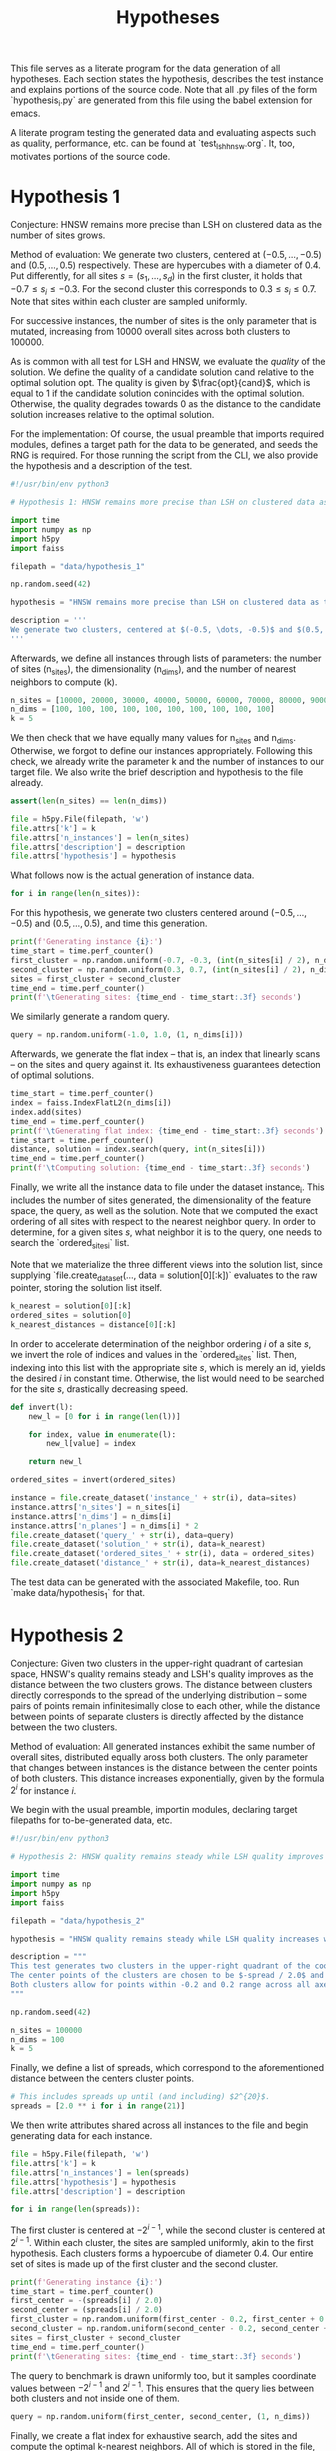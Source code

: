 #+title: Hypotheses

This file serves as a literate program for the data generation of all hypotheses. Each section states the hypothesis, describes the test instance and explains portions of the source code. Note that all .py files of the form `hypothesis_i.py` are generated from this file using the babel extension for emacs.

A literate program testing the generated data and evaluating aspects such as quality, performance, etc. can be found at `test_lsh_hnsw.org`. It, too, motivates portions of the source code.

* Hypothesis 1

Conjecture: HNSW remains more precise than LSH on clustered data as the number of sites grows.

Method of evaluation: We generate two clusters, centered at $(-0.5, \dots, -0.5)$ and $(0.5, \dots, 0.5)$ respectively. These are hypercubes with a diameter of $0.4$. Put differently, for all sites $s = (s_1, \dots, s_d)$ in the first cluster, it holds that $-0.7 \leq s_i \leq -0.3$. For the second cluster this corresponds to $0.3 \leq s_i \leq 0.7$. Note that sites within each cluster are sampled uniformly.

For successive instances, the number of sites is the only parameter that is mutated, increasing from 10000 overall sites across both clusters to $100000$.

As is common with all test for LSH and HNSW, we evaluate the /quality/ of the solution. We define the quality of a candidate solution $\text{cand}$ relative to the optimal solution $\text{opt}$. The quality is given by $\frac{opt}{cand}$, which is equal to $1$ if the candidate solution conincides with the optimal solution. Otherwise, the quality degrades towards $0$ as the distance to the candidate solution increases relative to the optimal solution.

For the implementation: Of course, the usual preamble that imports required modules, defines a target path for the data to be generated, and seeds the RNG is required. For those running the script from the CLI, we also provide the hypothesis and a description of the test.

#+begin_src python :tangle hypotheses/hypothesis_1.py
#!/usr/bin/env python3

# Hypothesis 1: HNSW remains more precise than LSH on clustered data as the number of sites grows.

import time
import numpy as np
import h5py
import faiss

filepath = "data/hypothesis_1"

np.random.seed(42)

hypothesis = "HNSW remains more precise than LSH on clustered data as the number of sites grows."

description = '''
We generate two clusters, centered at $(-0.5, \dots, -0.5)$ and $(0.5, \dots, 0.5)$ respectively. These are hypercubes with a diameter of $0.4$. Put differently, for all sites $s = (s_1, \dots, s_d)$ in the first cluster, it holds that $-0.7 \leq s_i \leq -0.3$. For the second cluster this corresponds to $0.3 \leq s_i \leq 0.7$. Note that sites within each cluster are sampled uniformly.
'''
#+end_src

Afterwards, we define all instances through lists of parameters: the number of sites (n_sites), the dimensionality (n_dims), and the number of nearest neighbors to compute (k).

#+begin_src python :tangle hypotheses/hypothesis_1.py
n_sites = [10000, 20000, 30000, 40000, 50000, 60000, 70000, 80000, 90000, 100000]
n_dims = [100, 100, 100, 100, 100, 100, 100, 100, 100, 100]
k = 5
#+end_src

We then check that we have equally many values for n_sites and n_dims. Otherwise, we forgot to define our instances appropriately. Following this check, we already write the parameter k and the number of instances to our target file. We also write the brief description and hypothesis to the file already.

#+begin_src python :tangle hypotheses/hypothesis_1.py
assert(len(n_sites) == len(n_dims))

file = h5py.File(filepath, 'w')
file.attrs['k'] = k
file.attrs['n_instances'] = len(n_sites)
file.attrs['description'] = description
file.attrs['hypothesis'] = hypothesis
#+end_src

What follows now is the actual generation of instance data.

#+begin_src python :tangle hypotheses/hypothesis_1.py
for i in range(len(n_sites)):
#+end_src

For this hypothesis, we generate two clusters centered around $(-0.5, \dots, -0.5)$ and $(0.5, \dots, 0.5)$, and time this generation.

#+begin_src python :tangle hypotheses/hypothesis_1.py
    print(f'Generating instance {i}:')
    time_start = time.perf_counter()
    first_cluster = np.random.uniform(-0.7, -0.3, (int(n_sites[i] / 2), n_dims[i]))
    second_cluster = np.random.uniform(0.3, 0.7, (int(n_sites[i] / 2), n_dims[i]))
    sites = first_cluster + second_cluster
    time_end = time.perf_counter()
    print(f'\tGenerating sites: {time_end - time_start:.3f} seconds')
#+end_src

We similarly generate a random query.

#+begin_src python :tangle hypotheses/hypothesis_1.py
    query = np.random.uniform(-1.0, 1.0, (1, n_dims[i]))
#+end_src

Afterwards, we generate the flat index -- that is, an index that linearly scans -- on the sites and query against it. Its exhaustiveness guarantees detection of optimal solutions.

#+begin_src python :tangle hypotheses/hypothesis_1.py
    time_start = time.perf_counter()
    index = faiss.IndexFlatL2(n_dims[i])
    index.add(sites)
    time_end = time.perf_counter()
    print(f'\tGenerating flat index: {time_end - time_start:.3f} seconds')
    time_start = time.perf_counter()
    distance, solution = index.search(query, int(n_sites[i]))
    time_end = time.perf_counter()
    print(f'\tComputing solution: {time_end - time_start:.3f} seconds')
#+end_src

Finally, we write all the instance data to file under the dataset instance_i. This includes the number of sites generated, the dimensionality of the feature space, the query, as well as the solution. Note that we computed the exact ordering of all sites with respect to the nearest neighbor query. In order to determine, for a given sites $s$, what neighbor it is to the query, one needs to search the `ordered_sites_i` list.

Note that we materialize the three different views into the solution list, since supplying `file.create_dataset(..., data = solution[0][:k])` evaluates to the raw pointer, storing the solution list itself.

#+begin_src python :tangle hypotheses/hypothesis_1.py
    k_nearest = solution[0][:k]
    ordered_sites = solution[0]
    k_nearest_distances = distance[0][:k]
#+end_src

In order to accelerate determination of the neighbor ordering $i$ of a site $s$, we invert the role of indices and values in the `ordered_sites` list. Then, indexing into this list with the appropriate site $s$, which is merely an id, yields the desired $i$ in constant time. Otherwise, the list would need to be searched for the site $s$, drastically decreasing speed.

#+begin_src python :tangle hypotheses/hypothesis_1.py
    def invert(l):
        new_l = [0 for i in range(len(l))]

        for index, value in enumerate(l):
            new_l[value] = index

        return new_l

    ordered_sites = invert(ordered_sites)
#+end_src


#+begin_src python :tangle hypotheses/hypothesis_1.py
    instance = file.create_dataset('instance_' + str(i), data=sites)
    instance.attrs['n_sites'] = n_sites[i]
    instance.attrs['n_dims'] = n_dims[i]
    instance.attrs['n_planes'] = n_dims[i] * 2
    file.create_dataset('query_' + str(i), data=query)
    file.create_dataset('solution_' + str(i), data=k_nearest)
    file.create_dataset('ordered_sites_' + str(i), data = ordered_sites)
    file.create_dataset('distance_' + str(i), data=k_nearest_distances)
#+end_src

The test data can be generated with the associated Makefile, too. Run `make data/hypothesis_1` for that.

* Hypothesis 2

Conjecture: Given two clusters in the upper-right quadrant of cartesian space, HNSW's quality remains steady and LSH's quality improves as the distance between the two clusters grows. The distance between clusters directly corresponds to the spread of the underlying distribution -- some pairs of points remain infinitesimally close to each other, while the distance between points of separate clusters is directly affected by the distance between the two clusters.

Method of evaluation: All generated instances exhibit the same number of overall sites, distributed equally aross both clusters. The only parameter that changes between instances is the distance between the center points of both clusters. This distance increases exponentially, given by the formula $2^i$ for instance $i$.

We begin with the usual preamble, importin modules, declaring target filepaths for to-be-generated data, etc.

#+begin_src python :tangle hypotheses/hypothesis_2.py
#!/usr/bin/env python3

# Hypothesis 2: HNSW quality remains steady while LSH quality improves with increased spread (due to higher cosine similarity).

import time
import numpy as np
import h5py
import faiss

filepath = "data/hypothesis_2"

hypothesis = "HNSW quality remains steady while LSH quality increases with growing spread."

description = """
This test generates two clusters in the upper-right quadrant of the coordinate system.
The center points of the clusters are chosen to be $-spread / 2.0$ and $spread / 2.0$ respectively.
Both clusters allow for points within -0.2 and 0.2 range across all axes.
"""

np.random.seed(42)

n_sites = 100000
n_dims = 100
k = 5
#+end_src

Finally, we define a list of spreads, which correspond to the aforementioned distance between the centers cluster points.

#+begin_src python :tangle hypotheses/hypothesis_2.py
# This includes spreads up until (and including) $2^{20}$.
spreads = [2.0 ** i for i in range(21)]
#+end_src

We then write attributes shared across all instances to the file and begin generating data for each instance.

#+begin_src python :tangle hypotheses/hypothesis_2.py
file = h5py.File(filepath, 'w')
file.attrs['k'] = k
file.attrs['n_instances'] = len(spreads)
file.attrs['hypothesis'] = hypothesis
file.attrs['description'] = description

for i in range(len(spreads)):
#+end_src

The first cluster is centered at $-2^{i-1}$, while the second cluster is centered at $2^{i - 1}$. Within each cluster, the sites are sampled uniformly, akin to the first hypothesis. Each clusters forms a hypoercube of diameter $0.4$. Our entire set of sites is made up of the first cluster and the second cluster.

#+begin_src python :tangle hypotheses/hypothesis_2.py
    print(f'Generating instance {i}:')
    time_start = time.perf_counter()
    first_center = -(spreads[i] / 2.0)
    second_center = (spreads[i] / 2.0)
    first_cluster = np.random.uniform(first_center - 0.2, first_center + 0.2, (int(n_sites / 2), n_dims)) - 0.7
    second_cluster = np.random.uniform(second_center - 0.2, second_center + 0.2, (int(n_sites / 2), n_dims)) + 0.3
    sites = first_cluster + second_cluster
    time_end = time.perf_counter()
    print(f'\tGenerating sites: {time_end - time_start:.3f} seconds')
#+end_src

The query to benchmark is drawn uniformly too, but it samples coordinate values between $-2^{i-1}$ and $2^{i-1}$. This ensures that the query lies between both clusters and not inside one of them.

#+begin_src python :tangle hypotheses/hypothesis_2.py
    query = np.random.uniform(first_center, second_center, (1, n_dims))
#+end_src

Finally, we create a flat index for exhaustive search, add the sites and compute the optimal k-nearest neighbors. All of which is stored in the file, before we move on to the next instance and repeat.

#+begin_src python :tangle hypotheses/hypothesis_2.py
    time_start = time.perf_counter()
    index = faiss.IndexFlatL2(n_dims)
    index.add(sites)
    time_end = time.perf_counter()
    print(f'\tGenerating flat index: {time_end - time_start:.3f} seconds')
    time_start = time.perf_counter()
    distance, solution = index.search(query, n_sites)
    time_end = time.perf_counter()
    print(f'\tComputing solution: {time_end - time_start:.3f} seconds')

    k_nearest = solution[0][:k]
    ordered_sites = solution[0]
    k_nearest_distances = distance[0][:k]

    def invert(l):
        new_l = [0 for i in range(len(l))]

        for index, value in enumerate(l):
            new_l[value] = index

        return new_l

    ordered_sites = invert(ordered_sites)


    instance = file.create_dataset('instance_' + str(i), data=sites)
    instance.attrs['n_sites'] = n_sites
    instance.attrs['n_dims'] = n_dims
    instance.attrs['n_planes'] = n_dims * 2
    file.create_dataset('query_' + str(i), data=query)
    file.create_dataset('solution_' + str(i), data=k_nearest)
    file.create_dataset('ordered_sites_' + str(i), data = ordered_sites)
    file.create_dataset('distance_' + str(i), data=k_nearest_distances)
#+end_src

The data can be generated using `make data/hypothesis_2`.

* Hypothesis 3

Hypothesis: On a uniform grid (all sites have integer coordinates within a bounded region), HNSW retains quality whereas LSH degrades in quality as the size of the region is increased.

Method of evaluation: We generate a set of integer-coordinate sites within the two-dimensional square with some extent. This square has its lower-left corner at the origin. Across instances, the extent -- i.e. the region -- is increased horizontally and vertically. Every other parameter remains fixed throughout.

We begin with the usual preamble:

#+begin_src python :tangle hypotheses/hypothesis_3.py
#!/usr/bin/env python3

# Hypothesis 3: HNSW remains precise on a uniform grid, whereas LSH degenerates due to cosine similarity collisions.

import time
import numpy as np
import h5py
import faiss

n_dims = 2
k = 5
extents = [5, 10, 20, 30, 40, 50, 75, 100, 200, 300, 500]
filepath = "data/hypothesis_3"

hypothesis = "HNSW remains precise on a uniform grid, whereas LSH degenerates due to cosine similarity collisions."

description = """
This test generates a two-dimensional lattice with fixed extents.
To this extent, all sites have the form $(i, j)$ with $i, j \in \mathbb{N}$ and $i, j \leq \\text{extent}$.
"""

np.random.seed(42)

file = h5py.File(filepath, 'w')
file.attrs['k'] = k
file.attrs['n_instances'] = len(extents)
file.attrs['description'] = description
file.attrs['hypothesis'] = hypothesis

for i in range(len(extents)):
#+end_src

Afterwards, we generate the set of sites. To reiterate: this set comprises /all/ integer-coordinate sites in the feature space, that reside inside of the square spanned by the current extent.

#+begin_src python :tangle hypotheses/hypothesis_3.py
    print(f'Generating instance {i}:')
    time_start = time.perf_counter()
    sites = [(x,y) for x in range(extents[i]) for y in range(extents[i])]
    sites = np.array(sites, dtype=np.float32)
    time_end = time.perf_counter()
    print(f'\tGenerating sites: {time_end - time_start:.3f} seconds')
#+end_src

Then, everything else follows the form of previous hypothesis: generate an index for exhaustive search, compute the optimal solutions, write all relevant data to file.

#+begin_src python :tangle hypotheses/hypothesis_3.py
    query = np.random.uniform(0, extents[i], (1, n_dims))
    time_start = time.perf_counter()
    index = faiss.IndexFlatL2(n_dims)
    index.add(sites)
    time_end = time.perf_counter()
    print(f'\tGenerating flat index: {time_end - time_start:.3f} seconds')

    time_start = time.perf_counter()
    distance, solution = index.search(query, extents[i] ** 2)
    time_end = time.perf_counter()
    print(f'\tComputing solution: {time_end - time_start:.3f} seconds')

    k_nearest = solution[0][:k]
    ordered_sites = solution[0]
    k_nearest_distances = distance[0][:k]

    def invert(l):
        new_l = [0 for i in range(len(l))]

        for index, value in enumerate(l):
            new_l[value] = index

        return new_l

    ordered_sites = invert(ordered_sites)

    instance = file.create_dataset('instance_' + str(i), data=sites)
    instance.attrs['n_sites'] = extents[i] ** 2
    instance.attrs['n_dims'] = n_dims
    instance.attrs['n_planes'] = n_dims * 2
    file.create_dataset('query_' + str(i), data=query)
    file.create_dataset('solution_' + str(i), data=k_nearest)
    file.create_dataset('ordered_sites_' + str(i), data = ordered_sites)
    file.create_dataset('distance_' + str(i), data=k_nearest_distances)
#+end_src

* Hypothesis 4

Hypothesis: The observed loss of quality in hypothesis 3 can be counteracted by increasing the number of separating hyperplanes.

Method of Evaluation: Consider a uniform grid, akin to hypothesis 3, but this time with a fixed extent. Successive instances increase the number of separating hyperplanes.


#+begin_src python :tangle hypotheses/hypothesis_4.py
#!/usr/bin/env python3

# Hypothesis 4: The observed loss of quality in hypothesis 3 can be counteracted by increasing the number of separating hyperplanes.


import time
import numpy as np
import h5py
import faiss

n_dims = 2
k = 5
extent = 100
n_planes = [i * n_dims for i in range(20)]
filepath = "data/hypothesis_4"

hypothesis = "The observed loss of quality in hypothesis 3 can be counteracted by increasing the number of separating hyperplanes."

description = """
Consider a uniform grid, akin to hypothesis 3, but this time with a fixed extent. Successive instances increase the number of separating hyperplanes.
"""

np.random.seed(42)

file = h5py.File(filepath, 'w')
file.attrs['k'] = k
file.attrs['n_instances'] = len(n_planes)
file.attrs['description'] = description
file.attrs['hypothesis'] = hypothesis

for i in range(len(n_planes)):

    print(f'Generating instance {i}:')
    time_start = time.perf_counter()
    sites = [(x,y) for x in range(extent) for y in range(extent)]
    sites = np.array(sites, dtype=np.float32)
    time_end = time.perf_counter()
    print(f'\tGenerating sites: {time_end - time_start:.3f} seconds')

    query = np.random.uniform(0, extent, (1, n_dims))
    time_start = time.perf_counter()
    index = faiss.IndexFlatL2(n_dims)
    index.add(sites)
    time_end = time.perf_counter()
    print(f'\tGenerating flat index: {time_end - time_start:.3f} seconds')

    time_start = time.perf_counter()
    distance, solution = index.search(query, extent ** 2)
    time_end = time.perf_counter()
    print(f'\tComputing solution: {time_end - time_start:.3f} seconds')

    k_nearest = solution[0][:k]
    ordered_sites = solution[0]
    k_nearest_distances = distance[0][:k]

    def invert(l):
        new_l = [0 for i in range(len(l))]

        for index, value in enumerate(l):
            new_l[value] = index

        return new_l

    ordered_sites = invert(ordered_sites)


    instance = file.create_dataset('instance_' + str(i), data=sites)
    instance.attrs['n_sites'] = extent ** 2
    instance.attrs['n_dims'] = n_dims
    instance.attrs['n_planes'] = n_planes[i]
    file.create_dataset('query_' + str(i), data=query)
    file.create_dataset('solution_' + str(i), data=k_nearest)
    file.create_dataset('ordered_sites_' + str(i), data = ordered_sites)
    file.create_dataset('distance_' + str(i), data=k_nearest_distances)
#+end_src

* Hypothesis 5

Hypothesis: Over a uniform-grid similar to hypotheses 3 & 4, the quality of LSH diminishes as the dimensionality of the feature space increases over a bounded region.

Method of evaluation: Successive instances share the extent of the bounded region inhabited by the set of sites. However, the dimensionality increments for successive instances.

Note that this hypothesis requires the library `itertools` in order to generate all sites of the uniform grid for variable dimensions.

#+begin_src python :tangle hypotheses/hypothesis_5.py
#!/usr/bin/env python3

# Hypothesis 5: Over a uniform-grid similar to hypotheses 3 & 4, the quality of LSH diminishes as the dimensionality of the feature space increases over a bounded region.

import itertools
import time
import numpy as np
import h5py
import faiss

n_dims = [i for i in range(2, 11)]
k = 5
extent = 5
filepath = "data/hypothesis_5"

hypothesis = "Over a uniform-grid similar to hypotheses 3 & 4, the quality of LSH diminishes as the dimensionality of the feature space increases."

description = """
Consider a uniform grid, akin to hypothesis 3 & 4, but this time the extent is fixed and the dimensionality increase for successive instances.
"""

np.random.seed(42)

file = h5py.File(filepath, 'w')
file.attrs['k'] = k
file.attrs['n_instances'] = len(n_dims)
file.attrs['description'] = description
file.attrs['hypothesis'] = hypothesis

for i in range(len(n_dims)):

    print(f'Generating instance {i}:')
    time_start = time.perf_counter()
    sites = [s for s in itertools.product(range(extent), repeat=n_dims[i])]
    sites = np.array(sites, dtype=np.float32)
    time_end = time.perf_counter()
    print(f'\tGenerating sites: {time_end - time_start:.3f} seconds')

    query = np.random.uniform(0, extent, (1, n_dims[i]))
    time_start = time.perf_counter()
    index = faiss.IndexFlatL2(n_dims[i])
    index.add(sites)
    time_end = time.perf_counter()
    print(f'\tGenerating flat index: {time_end - time_start:.3f} seconds')

    time_start = time.perf_counter()
    distance, solution = index.search(query, extent ** n_dims[i])
    time_end = time.perf_counter()
    print(f'\tComputing solution: {time_end - time_start:.3f} seconds')

    k_nearest = solution[0][:k]
    ordered_sites = solution[0]
    k_nearest_distances = distance[0][:k]

    def invert(l):
        new_l = [0 for i in range(len(l))]

        for index, value in enumerate(l):
            new_l[value] = index

        return new_l

    ordered_sites = invert(ordered_sites)


    instance = file.create_dataset('instance_' + str(i), data=sites)
    instance.attrs['n_sites'] = extent ** n_dims[i]
    instance.attrs['n_dims'] = n_dims[i]
    instance.attrs['n_planes'] = n_dims[i] * 2
    file.create_dataset('query_' + str(i), data=query)
    file.create_dataset('solution_' + str(i), data=k_nearest)
    file.create_dataset('ordered_sites_' + str(i), data = ordered_sites)
    file.create_dataset('distance_' + str(i), data=k_nearest_distances)
#+end_src

* Hypothesis 6

Hypothesis: Quality of LSH queries degenerates as density of sites increases.

Method of evaluation: We generate a uniformly-distributed set of sites inside of the unit hypercube centered around the origin. Successive instances increase the number of sites linearly.

#+begin_src python :tangle hypotheses/hypothesis_6.py
#!/usr/bin/env python3

# Hypothesis 6: Quality of LSH queries degenerates as density of sites increases.


import itertools
import time
import numpy as np
import h5py
import faiss

n_sites = [100, 1000, 5000, 10000, 50000, 100000, 500000, 100000]
n_dims = [100 for i in range(len(n_sites))]
k = 5
filepath = "data/hypothesis_6"

hypothesis = "Quality of LSH queries degenerates as density of sites increases."

description = """
We generate a uniformly-distributed set of sites inside of the unit hypercube centered around the origin. Successive instances increase the number of sites linearly.
"""

np.random.seed(42)

file = h5py.File(filepath, 'w')
file.attrs['k'] = k
file.attrs['n_instances'] = len(n_dims)
file.attrs['description'] = description
file.attrs['hypothesis'] = hypothesis

for i in range(len(n_dims)):

    print(f'Generating instance {i}:')
    time_start = time.perf_counter()
    sites = np.random.uniform(-0.5, 0.5, (n_sites[i], n_dims[i]))
    time_end = time.perf_counter()
    print(f'\tGenerating sites: {time_end - time_start:.3f} seconds')

    query = np.random.uniform(-0.5, 0.5, (1, n_dims[i]))
    time_start = time.perf_counter()
    index = faiss.IndexFlatL2(n_dims[i])
    index.add(sites)
    time_end = time.perf_counter()
    print(f'\tGenerating flat index: {time_end - time_start:.3f} seconds')

    time_start = time.perf_counter()
    distance, solution = index.search(query, n_sites[i])
    time_end = time.perf_counter()
    print(f'\tComputing solution: {time_end - time_start:.3f} seconds')

    k_nearest = solution[0][:k]
    ordered_sites = solution[0]
    k_nearest_distances = distance[0][:k]

    def invert(l):
        new_l = [0 for i in range(len(l))]

        for index, value in enumerate(l):
            new_l[value] = index

        return new_l

    ordered_sites = invert(ordered_sites)


    instance = file.create_dataset('instance_' + str(i), data=sites)
    instance.attrs['n_sites'] = n_sites[i]
    instance.attrs['n_dims'] = n_dims[i]
    instance.attrs['n_planes'] = n_dims[i] * 2
    file.create_dataset('query_' + str(i), data=query)
    file.create_dataset('solution_' + str(i), data=k_nearest)
    file.create_dataset('ordered_sites_' + str(i), data = ordered_sites)
    file.create_dataset('distance_' + str(i), data=k_nearest_distances)
#+end_src
